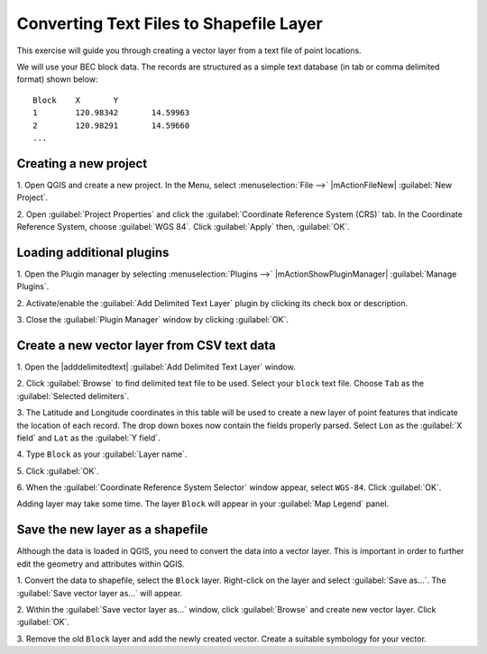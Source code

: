 =========================================
Converting Text Files to Shapefile Layer
=========================================

This exercise will guide you through creating a vector layer from a text file of point locations. 

We will use your BEC block data. The records are structured as a simple 
text database (in tab or comma delimited format) shown below::

       Block	X	Y
       1	120.98342	14.59963
       2	120.98291	14.59660	
       ...

Creating a new project
-----------------------

1. Open QGIS and create a new project. In the Menu, select :menuselection:`File -->` 
|mActionFileNew| :guilabel:`New Project`.

2. Open :guilabel:`Project Properties` and click the :guilabel:`Coordinate Reference System (CRS)` tab.  
In the Coordinate Reference System, choose :guilabel:`WGS 84`. Click :guilabel:`Apply` then, :guilabel:`OK`.

.. No need to set the CRS for the project.

Loading additional plugins
-----------------------------

1. Open the Plugin manager by selecting :menuselection:`Plugins -->` 
|mActionShowPluginManager| :guilabel:`Manage Plugins`.

2. Activate/enable the :guilabel:`Add Delimited Text Layer` plugin by clicking 
its check box or description.

.. image:: images/plugin_manager_adddelimitedtextlayer.png
   :align: center
   :width: 300 pt

3.  Close the :guilabel:`Plugin Manager` 
window by clicking :guilabel:`OK`.


Create a new vector layer from CSV text data
--------------------------------------------

1. Open the |adddelimitedtext| 
:guilabel:`Add Delimited Text Layer` window.

.. image:: images/delimitedtextwindow.png
   :align: center
   :width: 300 pt


2. Click :guilabel:`Browse` to find delimited text file to be used.  Select your ``block`` text file. Choose ``Tab`` 
as the :guilabel:`Selected delimiters`.  

3. The Latitude and Longitude coordinates in this table will be used to create a new layer of point features 
that indicate the location of each record.  The drop down boxes now contain the fields properly parsed. 
Select ``Lon`` as the :guilabel:`X field` and ``Lat`` as the :guilabel:`Y field`.  

4. Type ``Block`` as your 
:guilabel:`Layer name`.  

.. image:: images/delimitedtextwindow_block.png
   :align: center
   :width: 300 pt

5. Click 
:guilabel:`OK`.  

6. When the :guilabel:`Coordinate Reference System Selector` window appear, select ``WGS-84``.  
Click :guilabel:`OK`. 

Adding layer may take some time.  The layer ``Block`` will appear in your :guilabel:`Map Legend` panel. 

.. image:: images/delimitedtext_blocklayer.png
   :align: center
   :width: 300 pt


Save the new layer as a shapefile
-----------------------------------

Although the data is loaded in QGIS, you need to convert the data into a vector layer. This is important in 
order to further edit the geometry and attributes within QGIS.

1. Convert the data to shapefile, select the ``Block`` layer. Right-click on the layer and 
select :guilabel:`Save as...`.  The :guilabel:`Save vector layer as...` will appear.

2. Within the :guilabel:`Save vector layer as...` window, click :guilabel:`Browse` and create 
new vector layer.  Click :guilabel:`OK`.

.. image:: images/savevectoras_win.png
   :align: center
   :width: 300 pt

3. Remove the old ``Block`` layer and add the newly 
created vector.  Create a suitable symbology for your vector.


.. raw:: latex

   \pagebreak[4]
